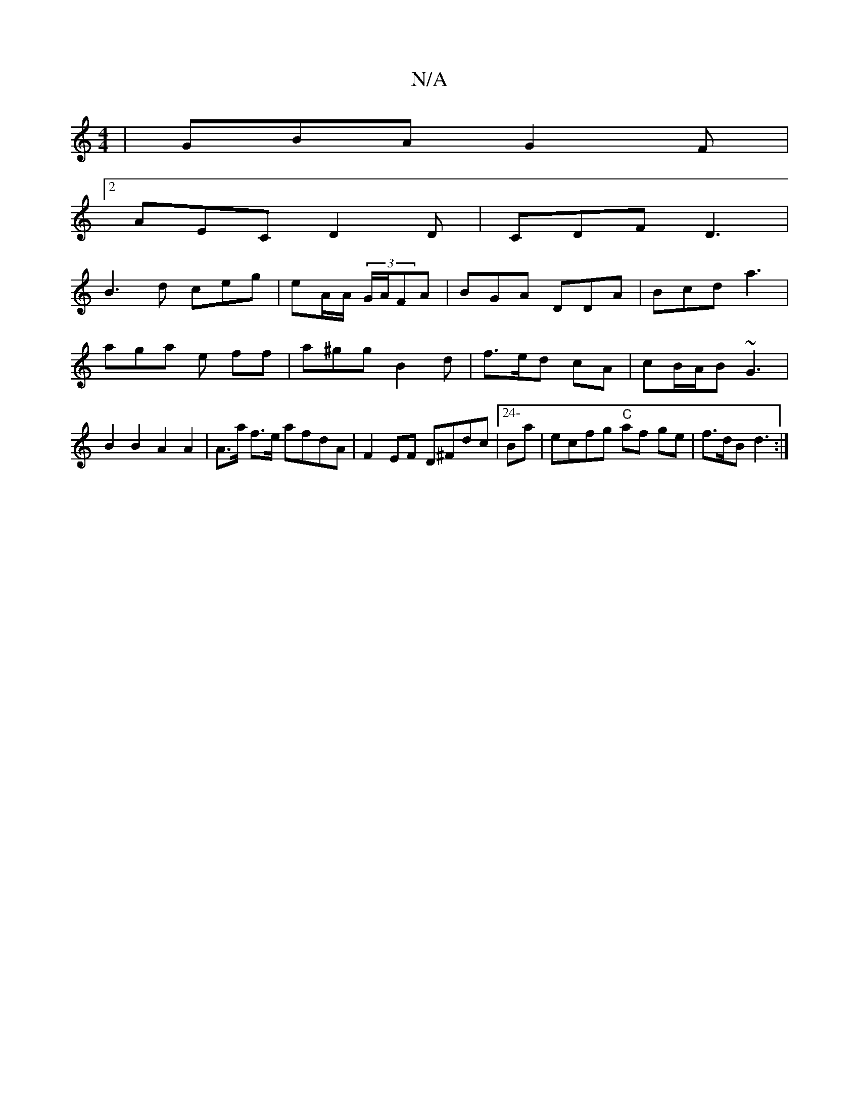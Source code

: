X:1
T:N/A
M:4/4
R:N/A
K:Cmajor
| GBA G2 F |
[2AEC D2D|CDF D3|
B3d ceg|eA/A/ (3G/A/FA | BGA DDA | Bcd a3 |
aga e ff | a^gg B2 d | f>ed cA | cB/A/B ~G3 | B2 B2 A2 A2 | A>a f>e afdA | F2EF D^Fdc |24-Ba|ecfg "C"af ge | f>dB d3 :|

A2 B